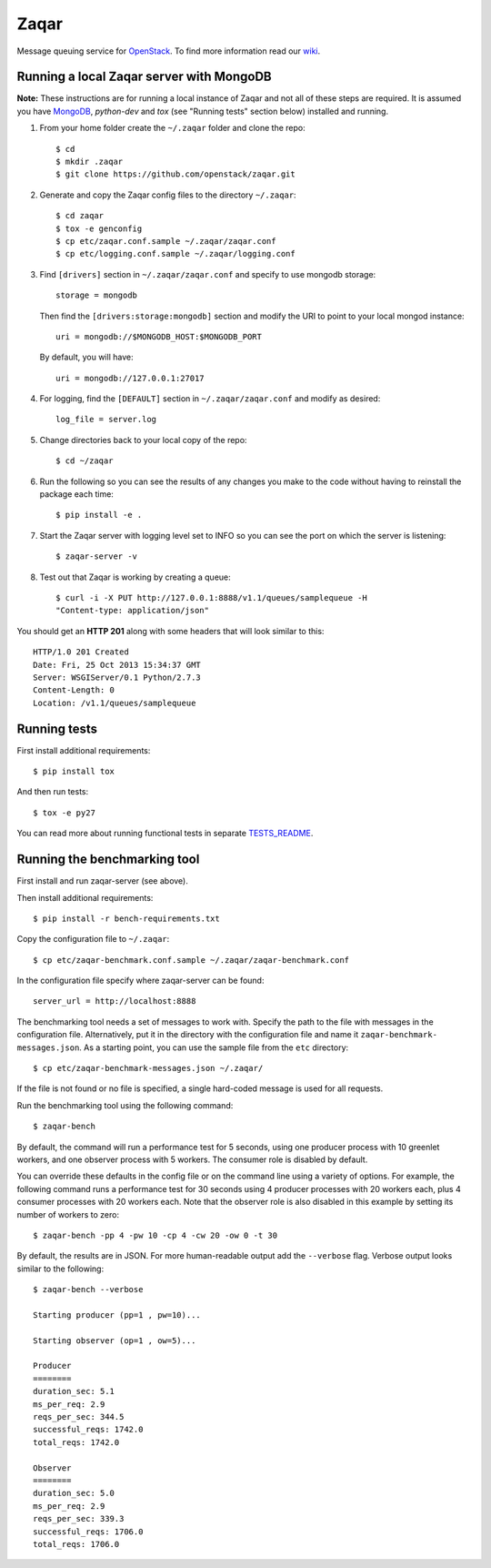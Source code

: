 Zaqar
=====

Message queuing service for `OpenStack`_.
To find more information read our `wiki`_.

Running a local Zaqar server with MongoDB
-----------------------------------------

**Note:** These instructions are for running a local instance of Zaqar and not
all of these steps are required. It is assumed you have `MongoDB`_, `python-dev` and `tox`
(see "Running tests" section below) installed and running.

1. From your home folder create the ``~/.zaqar`` folder and clone the repo::

    $ cd
    $ mkdir .zaqar
    $ git clone https://github.com/openstack/zaqar.git

2. Generate and copy the Zaqar config files to the directory ``~/.zaqar``::

    $ cd zaqar
    $ tox -e genconfig
    $ cp etc/zaqar.conf.sample ~/.zaqar/zaqar.conf
    $ cp etc/logging.conf.sample ~/.zaqar/logging.conf

3. Find ``[drivers]`` section in ``~/.zaqar/zaqar.conf``
   and specify to use mongodb storage::

    storage = mongodb

   Then find the ``[drivers:storage:mongodb]`` section
   and modify the URI to point to your local mongod instance::

    uri = mongodb://$MONGODB_HOST:$MONGODB_PORT

   By default, you will have::

    uri = mongodb://127.0.0.1:27017

4. For logging, find the ``[DEFAULT]`` section in
   ``~/.zaqar/zaqar.conf`` and modify as desired::

    log_file = server.log

5. Change directories back to your local copy of the repo::

    $ cd ~/zaqar

6. Run the following so you can see the results of any changes you
   make to the code without having to reinstall the package each time::

    $ pip install -e .

7. Start the Zaqar server with logging level set to INFO so you can see
   the port on which the server is listening::

    $ zaqar-server -v

8. Test out that Zaqar is working by creating a queue::

    $ curl -i -X PUT http://127.0.0.1:8888/v1.1/queues/samplequeue -H
    "Content-type: application/json"

You should get an **HTTP 201** along with some headers that will look
similar to this::

    HTTP/1.0 201 Created
    Date: Fri, 25 Oct 2013 15:34:37 GMT
    Server: WSGIServer/0.1 Python/2.7.3
    Content-Length: 0
    Location: /v1.1/queues/samplequeue

Running tests
-------------

First install additional requirements::

    $ pip install tox

And then run tests::

    $ tox -e py27

You can read more about running functional tests in separate `TESTS_README`_.

Running the benchmarking tool
-----------------------------

First install and run zaqar-server (see above).

Then install additional requirements::

    $ pip install -r bench-requirements.txt

Copy the configuration file to ``~/.zaqar``::

    $ cp etc/zaqar-benchmark.conf.sample ~/.zaqar/zaqar-benchmark.conf

In the configuration file specify where zaqar-server can be found::

    server_url = http://localhost:8888

The benchmarking tool needs a set of messages to work with. Specify the path
to the file with messages in the configuration file. Alternatively, put it in
the directory with the configuration file and name it ``zaqar-benchmark-
messages.json``. As a starting point, you can use the sample file from the
``etc`` directory::

    $ cp etc/zaqar-benchmark-messages.json ~/.zaqar/

If the file is not found or no file is specified, a single hard-coded message
is used for all requests.

Run the benchmarking tool using the following command::

    $ zaqar-bench

By default, the command will run a performance test for 5 seconds, using one
producer process with 10 greenlet workers, and one observer process with
5 workers. The consumer role is disabled by default.

You can override these defaults in the config file or on the command line
using a variety of options. For example, the following command runs a
performance test for 30 seconds using 4 producer processes with
20 workers each, plus 4 consumer processes with 20 workers each. Note that
the observer role is also disabled in this example by setting its number of
workers to zero::

    $ zaqar-bench -pp 4 -pw 10 -cp 4 -cw 20 -ow 0 -t 30

By default, the results are in JSON. For more human-readable output add
the ``--verbose`` flag. Verbose output looks similar to the following::

    $ zaqar-bench --verbose

    Starting producer (pp=1 , pw=10)...

    Starting observer (op=1 , ow=5)...

    Producer
    ========
    duration_sec: 5.1
    ms_per_req: 2.9
    reqs_per_sec: 344.5
    successful_reqs: 1742.0
    total_reqs: 1742.0

    Observer
    ========
    duration_sec: 5.0
    ms_per_req: 2.9
    reqs_per_sec: 339.3
    successful_reqs: 1706.0
    total_reqs: 1706.0


.. _`OpenStack` : http://openstack.org/
.. _`MongoDB` : http://docs.mongodb.org/manual/installation/
.. _`pyenv` : https://github.com/yyuu/pyenv/
.. _`virtualenv` : https://pypi.python.org/pypi/virtualenv/
.. _`wiki` : https://wiki.openstack.org/wiki/Zaqar
.. _`TESTS_README` : https://github.com/openstack/zaqar/blob/master/tests/functional/README.rst

